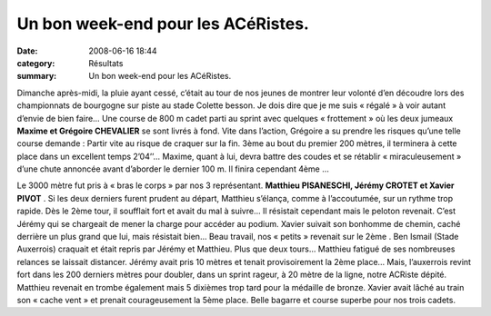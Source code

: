 Un bon week-end pour les ACéRistes.
===================================

:date: 2008-06-16 18:44
:category: Résultats
:summary: Un bon week-end pour les ACéRistes.

Dimanche après-midi, la pluie ayant cessé, c’était au tour de nos jeunes de montrer leur volonté d’en découdre lors des championnats de bourgogne sur piste au stade Colette besson. Je dois dire que je me suis « régalé » à voir autant d’envie de bien faire… Une course de 800 m cadet parti au sprint avec quelques « frottement » où les deux jumeaux **Maxime et Grégoire CHEVALIER**  se sont livrés à fond. Vite dans l’action, Grégoire a su prendre les risques qu’une telle course demande : Partir vite au risque de craquer sur la fin. 3ème  au bout du premier 200 mètres, il terminera à cette place dans un excellent temps 2’04’’… Maxime, quant à lui, devra battre des coudes et se rétablir « miraculeusement » d’une chute annoncée avant d’aborder le dernier 100 m. Il finira cependant 4ème …


Le 3000 mètre fut pris à « bras le corps » par nos 3 représentant. **Matthieu PISANESCHI, Jérémy CROTET et Xavier PIVOT** . Si les deux derniers furent prudent au départ, Matthieu s’élança, comme à l’accoutumée, sur un rythme trop rapide. Dès le 2ème  tour, il soufflait fort et avait du mal à suivre… Il résistait cependant mais le peloton revenait. C’est Jérémy qui se chargeait de mener la charge pour accéder au podium. Xavier suivait son bonhomme de chemin, caché derrière un plus grand que lui, mais résistait bien… Beau travail, nos « petits » revenait sur le 2ème . Ben Ismail (Stade Auxerrois) craquait et était repris par Jérémy et Matthieu. Plus que deux tours… Matthieu fatigué de ses nombreuses relances se laissait distancer. Jérémy avait pris 10 mètres et tenait provisoirement la 2ème  place… Mais, l’auxerrois revint fort dans les 200 derniers mètres pour doubler, dans un sprint rageur, à 20 mètre de la ligne, notre ACRiste dépité. Matthieu revenait en trombe également mais 5 dixièmes trop tard pour la médaille de bronze. Xavier avait lâché au train son « cache vent » et prenait courageusement la 5ème  place. Belle bagarre et course superbe pour nos trois cadets.

.. _http://croco.21.free.fr/: http://croco.21.free.fr/
